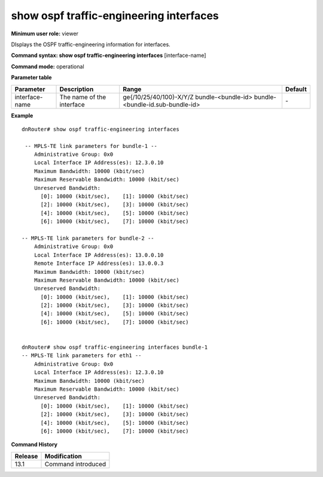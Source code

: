 show ospf traffic-engineering interfaces
----------------------------------------

**Minimum user role:** viewer

DIsplays the OSPF traffic-engineering information for interfaces.



**Command syntax: show ospf traffic-engineering interfaces** [interface-name]

**Command mode:** operational



..
	**Internal Note**

	- Indicate a specific interface-name to filter result for that interface

**Parameter table**

+----------------+---------------------------+----------------------------------+---------------+
| Parameter      | Description               | Range                            | Default       |
+================+===========================+==================================+===============+
| interface-name | The name of the interface | ge{/10/25/40/100}-X/Y/Z          |               |
|                |                           | bundle-<bundle-id>               | \-            |
|                |                           | bundle-<bundle-id.sub-bundle-id> |               |
+----------------+---------------------------+----------------------------------+---------------+

**Example**
::

	dnRouter# show ospf traffic-engineering interfaces

	 -- MPLS-TE link parameters for bundle-1 --
	    Administrative Group: 0x0
	    Local Interface IP Address(es): 12.3.0.10
	    Maximum Bandwidth: 10000 (kbit/sec)
	    Maximum Reservable Bandwidth: 10000 (kbit/sec)
	    Unreserved Bandwidth:
	      [0]: 10000 (kbit/sec),	[1]: 10000 (kbit/sec)
	      [2]: 10000 (kbit/sec),	[3]: 10000 (kbit/sec)
	      [4]: 10000 (kbit/sec),	[5]: 10000 (kbit/sec)
	      [6]: 10000 (kbit/sec),	[7]: 10000 (kbit/sec)

	-- MPLS-TE link parameters for bundle-2 --
	    Administrative Group: 0x0
	    Local Interface IP Address(es): 13.0.0.10
	    Remote Interface IP Address(es): 13.0.0.3
	    Maximum Bandwidth: 10000 (kbit/sec)
	    Maximum Reservable Bandwidth: 10000 (kbit/sec)
	    Unreserved Bandwidth:
	      [0]: 10000 (kbit/sec),	[1]: 10000 (kbit/sec)
	      [2]: 10000 (kbit/sec),	[3]: 10000 (kbit/sec)
	      [4]: 10000 (kbit/sec),	[5]: 10000 (kbit/sec)
	      [6]: 10000 (kbit/sec),	[7]: 10000 (kbit/sec)


	dnRouter# show ospf traffic-engineering interfaces bundle-1
	-- MPLS-TE link parameters for eth1 --
	    Administrative Group: 0x0
	    Local Interface IP Address(es): 12.3.0.10
	    Maximum Bandwidth: 10000 (kbit/sec)
	    Maximum Reservable Bandwidth: 10000 (kbit/sec)
	    Unreserved Bandwidth:
	      [0]: 10000 (kbit/sec),	[1]: 10000 (kbit/sec)
	      [2]: 10000 (kbit/sec),	[3]: 10000 (kbit/sec)
	      [4]: 10000 (kbit/sec),	[5]: 10000 (kbit/sec)
	      [6]: 10000 (kbit/sec),	[7]: 10000 (kbit/sec)

.. **Help line:** Displays OSPF interfaces traffic-engineering information.

**Command History**

+---------+--------------------+
| Release | Modification       |
+=========+====================+
| 13.1    | Command introduced |
+---------+--------------------+
